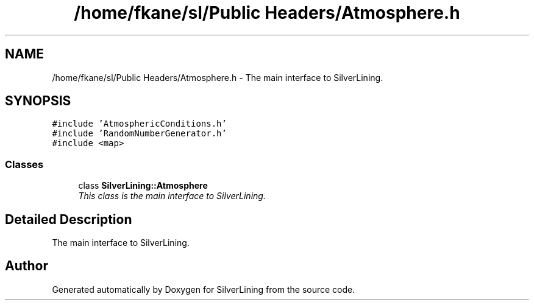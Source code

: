 .TH "/home/fkane/sl/Public Headers/Atmosphere.h" 3 "3 Sep 2009" "Version 1.818" "SilverLining" \" -*- nroff -*-
.ad l
.nh
.SH NAME
/home/fkane/sl/Public Headers/Atmosphere.h \- The main interface to SilverLining.  

.PP
.SH SYNOPSIS
.br
.PP
\fC#include 'AtmosphericConditions.h'\fP
.br
\fC#include 'RandomNumberGenerator.h'\fP
.br
\fC#include <map>\fP
.br

.SS "Classes"

.in +1c
.ti -1c
.RI "class \fBSilverLining::Atmosphere\fP"
.br
.RI "\fIThis class is the main interface to SilverLining. \fP"
.in -1c
.SH "Detailed Description"
.PP 
The main interface to SilverLining. 


.SH "Author"
.PP 
Generated automatically by Doxygen for SilverLining from the source code.
